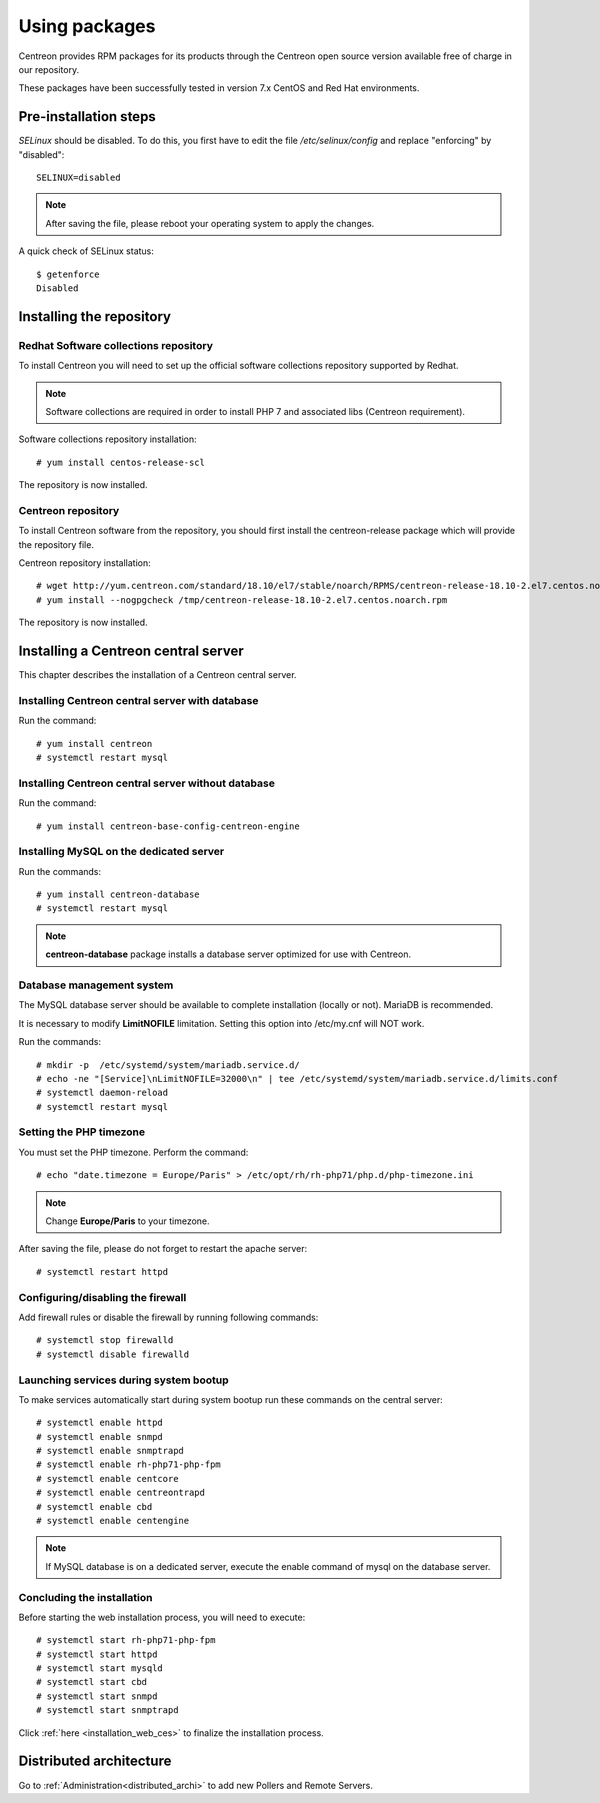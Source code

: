 .. _install_from_packages:

==============
Using packages
==============

Centreon provides RPM packages for its products through the Centreon open source version available free of charge in our repository.

These packages have been successfully tested in version 7.x CentOS and Red Hat environments.

**********************
Pre-installation steps
**********************

*SELinux* should be disabled. To do this, you first have to edit the file
*/etc/selinux/config* and replace "enforcing" by "disabled"::

    SELINUX=disabled

.. note::
    After saving the file, please reboot your operating system to apply the changes.

A quick check of SELinux status::

    $ getenforce
    Disabled

*************************
Installing the repository
*************************

Redhat Software collections repository
--------------------------------------

To install Centreon you will need to set up the official software collections repository supported by Redhat.

.. note::
    Software collections are required in order to install PHP 7 and associated libs (Centreon requirement).

Software collections repository installation::

   # yum install centos-release-scl

The repository is now installed.

Centreon repository
-------------------

To install Centreon software from the repository, you should first install the
centreon-release package which will provide the repository file.

Centreon repository installation::

   # wget http://yum.centreon.com/standard/18.10/el7/stable/noarch/RPMS/centreon-release-18.10-2.el7.centos.noarch.rpm -O /tmp/centreon-release-18.10-2.el7.centos.noarch.rpm
   # yum install --nogpgcheck /tmp/centreon-release-18.10-2.el7.centos.noarch.rpm

The repository is now installed.

************************************
Installing a Centreon central server
************************************

This chapter describes the installation of a Centreon central server.

Installing Centreon central server with database
------------------------------------------------

Run the command::

  # yum install centreon
  # systemctl restart mysql

Installing Centreon central server without database
---------------------------------------------------

Run the command::

  # yum install centreon-base-config-centreon-engine

Installing MySQL on the dedicated server
----------------------------------------

Run the commands::

  # yum install centreon-database
  # systemctl restart mysql

.. note::
    **centreon-database** package installs a database server optimized for use with Centreon.

Database management system
--------------------------

The MySQL database server should be available to complete installation (locally or not). MariaDB is recommended.

It is necessary to modify **LimitNOFILE** limitation.
Setting this option into /etc/my.cnf will NOT work.

Run the commands::

   # mkdir -p  /etc/systemd/system/mariadb.service.d/
   # echo -ne "[Service]\nLimitNOFILE=32000\n" | tee /etc/systemd/system/mariadb.service.d/limits.conf
   # systemctl daemon-reload
   # systemctl restart mysql

Setting the PHP timezone
------------------------

You must set the PHP timezone. Perform the command::

    # echo "date.timezone = Europe/Paris" > /etc/opt/rh/rh-php71/php.d/php-timezone.ini

.. note::
    Change **Europe/Paris** to your timezone.

After saving the file, please do not forget to restart the apache server::

    # systemctl restart httpd

Configuring/disabling the firewall
----------------------------------

Add firewall rules or disable the firewall by running following commands::

    # systemctl stop firewalld
    # systemctl disable firewalld

Launching services during system bootup
---------------------------------------

To make services automatically start during system bootup run these commands on the central server::

    # systemctl enable httpd
    # systemctl enable snmpd
    # systemctl enable snmptrapd
    # systemctl enable rh-php71-php-fpm
    # systemctl enable centcore
    # systemctl enable centreontrapd
    # systemctl enable cbd
    # systemctl enable centengine

.. note::
    If MySQL database is on a dedicated server, execute the enable command of mysql on the database server.

Concluding the installation
---------------------------

Before starting the web installation process, you will need to execute::

    # systemctl start rh-php71-php-fpm
    # systemctl start httpd
    # systemctl start mysqld
    # systemctl start cbd
    # systemctl start snmpd
    # systemctl start snmptrapd

Click :ref:`here <installation_web_ces>` to finalize the installation process.

************************
Distributed architecture
************************

Go to :ref:`Administration<distributed_archi>` to add new Pollers and Remote Servers.
